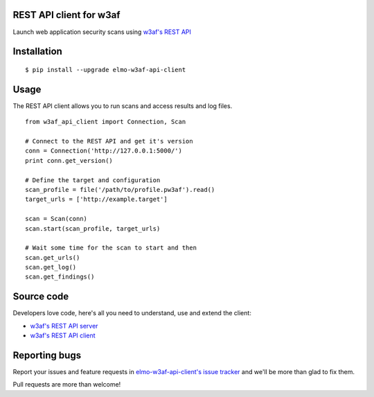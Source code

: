 REST API client for w3af
========================

Launch web application security scans using `w3af's REST API <http://docs.w3af.org/en/latest/api/index.html>`_

.. image:: https://circleci.com/gh/andresriancho/elmo-w3af-api-client.svg?style=svg
   :alt: Build Status
   :align: right
   :target: https://circleci.com/gh/andresriancho/elmo-w3af-api-client

Installation
============

::

    $ pip install --upgrade elmo-w3af-api-client


Usage
=====

The REST API client allows you to run scans and access results and log files.

::

    from w3af_api_client import Connection, Scan

    # Connect to the REST API and get it's version
    conn = Connection('http://127.0.0.1:5000/')
    print conn.get_version()

    # Define the target and configuration
    scan_profile = file('/path/to/profile.pw3af').read()
    target_urls = ['http://example.target']

    scan = Scan(conn)
    scan.start(scan_profile, target_urls)

    # Wait some time for the scan to start and then
    scan.get_urls()
    scan.get_log()
    scan.get_findings()


Source code
===========

Developers love code, here's all you need to understand, use and extend the client:

* `w3af's REST API server <https://github.com/andresriancho/w3af/tree/master/w3af/core/ui/api/>`_
* `w3af's REST API client <https://github.com/andresriancho/elmo-w3af-api-client/>`_

Reporting bugs
==============

Report your issues and feature requests in `elmo-w3af-api-client's issue
tracker <https://github.com/andresriancho/elmo-w3af-api-client>`_ and we'll
be more than glad to fix them.

Pull requests are more than welcome!

